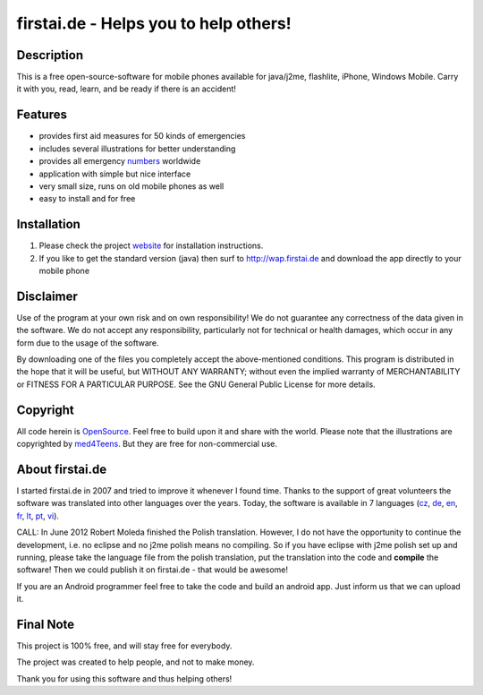 ====================================
firstai.de - Helps you to help others!
====================================
-----------
Description
-----------
This is a free open-source-software for mobile phones available for java/j2me, flashlite, iPhone, Windows Mobile. Carry it with you, read, learn, and be ready if there is an accident!

--------
Features
--------
- provides first aid measures for 50 kinds of emergencies
- includes several illustrations for better understanding
- provides all emergency numbers_ worldwide
- application with simple but nice interface
- very small size, runs on old mobile phones as well
- easy to install and for free

.. _numbers: http://www.firstai.de/wiki/international_emergency_numbers.html

------------
Installation
------------
#. Please check the project website_ for installation instructions. 
#. If you like to get the standard version (java) then surf to http://wap.firstai.de and download the app directly to your mobile phone

.. _website: http://www.firstai.de/

----------
Disclaimer
----------
Use of the program at your own risk and on own responsibility! We do not guarantee any correctness of the data given in the software. We do not accept any responsibility, particularly not for technical or health damages, which occur in any form due to the usage of the software. 

By downloading one of the files you completely accept the above-mentioned conditions. This program is distributed in the hope that it will be useful, but WITHOUT ANY WARRANTY; without even the implied warranty of MERCHANTABILITY or FITNESS FOR A PARTICULAR PURPOSE. See the GNU General Public License for more details.

-------
Copyright
-------
All code herein is OpenSource_. Feel free to build upon it and share with the world. 
Please note that the illustrations are copyrighted by med4Teens_. But they are free for non-commercial use.

.. _OpenSource: http://www.gnu.org/licenses/gpl.html
.. _med4Teens: http://stefan.ganz.priv.at/

---------
About firstai.de
---------
I started firstai.de in 2007 and tried to improve it whenever I found time. Thanks to the support of great volunteers the software was translated into other languages over the years. Today, the software is available in 7 languages (cz_, de_, en_, fr_, lt_, pt_, vi_). 

CALL: In June 2012 Robert Moleda finished the Polish translation. However, I do not have the opportunity to continue the development, i.e. no eclipse and no j2me polish means no compiling. So if you have eclipse with j2me polish set up and running, please take the language file from the polish translation, put the translation into the code and **compile** the software! Then we could publish it on firstai.de - that would be awesome!

If you are an Android programmer feel free to take the code and build an android app. Just inform us that we can upload it. 

.. _cz: http://www.firstai.de/cesky/
.. _de: http://www.firstai.de/deutsch/
.. _en: http://www.firstai.de/english/
.. _fr: http://www.firstai.de/francais/
.. _lt: http://www.firstai.de/lietuviskai/
.. _pt: http://www.firstai.de/portugues/
.. _vi: http://www.firstai.de/viet/

---------
Final Note
---------
This project is 100% free, and will stay free for everybody. 

The project was created to help people, and not to make money. 

Thank you for using this software and thus helping others!

